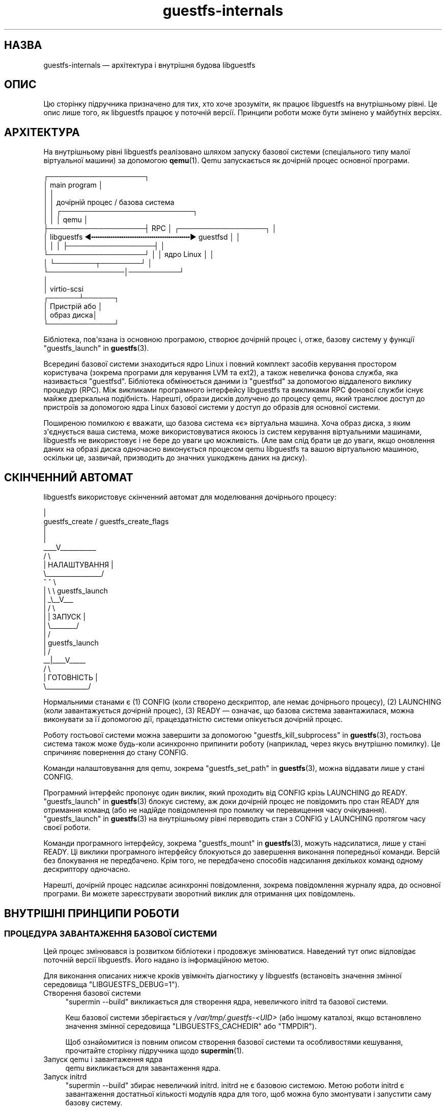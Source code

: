 .\" -*- mode: troff; coding: utf-8 -*-
.\" Automatically generated by Podwrapper::Man 1.54.1 (Pod::Simple 3.45)
.\"
.\" Standard preamble:
.\" ========================================================================
.de Sp \" Vertical space (when we can't use .PP)
.if t .sp .5v
.if n .sp
..
.de Vb \" Begin verbatim text
.ft CW
.nf
.ne \\$1
..
.de Ve \" End verbatim text
.ft R
.fi
..
.\" \*(C` and \*(C' are quotes in nroff, nothing in troff, for use with C<>.
.ie n \{\
.    ds C` ""
.    ds C' ""
'br\}
.el\{\
.    ds C`
.    ds C'
'br\}
.\"
.\" Escape single quotes in literal strings from groff's Unicode transform.
.ie \n(.g .ds Aq \(aq
.el       .ds Aq '
.\"
.\" If the F register is >0, we'll generate index entries on stderr for
.\" titles (.TH), headers (.SH), subsections (.SS), items (.Ip), and index
.\" entries marked with X<> in POD.  Of course, you'll have to process the
.\" output yourself in some meaningful fashion.
.\"
.\" Avoid warning from groff about undefined register 'F'.
.de IX
..
.nr rF 0
.if \n(.g .if rF .nr rF 1
.if (\n(rF:(\n(.g==0)) \{\
.    if \nF \{\
.        de IX
.        tm Index:\\$1\t\\n%\t"\\$2"
..
.        if !\nF==2 \{\
.            nr % 0
.            nr F 2
.        \}
.    \}
.\}
.rr rF
.\"
.\" Required to disable full justification in groff 1.23.0.
.if n .ds AD l
.\" ========================================================================
.\"
.IX Title "guestfs-internals 1"
.TH guestfs-internals 1 2025-02-18 libguestfs-1.54.1 "Virtualization Support"
.\" For nroff, turn off justification.  Always turn off hyphenation; it makes
.\" way too many mistakes in technical documents.
.if n .ad l
.nh
.SH НАЗВА
.IX Header "НАЗВА"
guestfs\-internals — архітектура і внутрішня будова libguestfs
.SH ОПИС
.IX Header "ОПИС"
Цю сторінку підручника призначено для тих, хто хоче зрозуміти, як працює libguestfs на внутрішньому рівні. Це опис лише того, як libguestfs працює у поточній версії. Принципи роботи може бути змінено у майбутніх версіях.
.SH АРХІТЕКТУРА
.IX Header "АРХІТЕКТУРА"
На внутрішньому рівні libguestfs реалізовано шляхом запуску базової системи (спеціального типу малої віртуальної машини) за допомогою \fBqemu\fR\|(1). Qemu запускається як дочірній процес основної програми.
.PP
.Vb 10
\& ┌───────────────────┐
\& │ main program      │
\& │                   │
\& │                   │           дочірній процес / базова система
\& │                   │          ┌──────────────────────────┐
\& │                   │          │ qemu                     │
\& ├───────────────────┤   RPC    │      ┌─────────────────┐ │
\& │ libguestfs  ◀╍╍╍╍╍╍╍╍╍╍╍╍╍╍╍╍╍╍╍╍╍╍╍▶ guestfsd        │ │
\& │                   │          │      ├─────────────────┤ │
\& └───────────────────┘          │      │   ядро Linux    │ │
\&                                │      └────────┬────────┘ │
\&                                └───────────────│──────────┘
\&                                                │
\&                                                │ virtio\-scsi
\&                                         ┌──────┴──────┐
\&                                         │  Пристрій або │
\&                                         │  образ диска│
\&                                         └─────────────┘
.Ve
.PP
Бібліотека, пов\*(Aqязана із основною програмою, створює дочірній процес і, отже, базову систему у функції "guestfs_launch" in \fBguestfs\fR\|(3).
.PP
Всередині базової системи знаходиться ядро Linux і повний комплект засобів керування простором користувача (зокрема програми для керування LVM та ext2), а також невеличка фонова служба, яка називається "guestfsd". Бібліотека обмінюється даними із "guestfsd" за допомогою віддаленого виклику процедур (RPC). Між викликами програмного інтерфейсу libguestfs та викликами RPC фонової служби існує майже дзеркальна подібність. Нарешті, образи дисків долучено до процесу qemu, який транслює доступ до пристроїв за допомогою ядра Linux базової системи у доступ до образів для основної системи.
.PP
Поширеною помилкою є вважати, що базова система «є» віртуальна машина. Хоча образ диска, з яким з\*(Aqєднується ваша система, може використовуватися якоюсь із систем керування віртуальними машинами, libguestfs не використовує і не бере до уваги цю можливість. (Але вам слід брати це до уваги, якщо оновлення даних на образі диска одночасно виконується процесом qemu libguestfs та вашою віртуальною машиною, оскільки це, зазвичай, призводить до значних ушкоджень даних на диску).
.SH "СКІНЧЕННИЙ АВТОМАТ"
.IX Header "СКІНЧЕННИЙ АВТОМАТ"
libguestfs використовує скінченний автомат для моделювання дочірнього процесу:
.PP
.Vb 10
\&                         |
\&          guestfs_create / guestfs_create_flags
\&                         |
\&                         |
\&                     _\|_\|_\|_V_\|_\|_\|_\|_\|_\|_\|_\|_\|_\|_
\&                    /          \e
\&                    |  НАЛАШТУВАННЯ  |
\&                    \e_\|_\|_\|_\|_\|_\|_\|_\|_\|_\|_\|_\|_\|_\|_\|_\|_/
\&                       ^   ^  \e
\&                       |    \e  \e guestfs_launch
\&                       |    _\e_\|_V_\|_\|_
\&                       |   /           \e
\&                       |   | ЗАПУСК |
\&                       |   \e_\|_\|_\|_\|_\|_\|_\|_/
\&                       |       /
\&                       |  guestfs_launch
\&                       |     /
\&                     _\|_|_\|_\|_\|_V_\|_\|_\|_\|_
\&                    /        \e
\&                    | ГОТОВНІСТЬ  |
\&                    \e_\|_\|_\|_\|_\|_\|_\|_\|_\|_\|_\|_\|_/
.Ve
.PP
Нормальними станами є (1) CONFIG (коли створено дескриптор, але немає дочірнього процесу), (2) LAUNCHING (коли завантажується дочірній процес), (3) READY — означає, що базова система завантажилася, можна виконувати за її допомогою дії, працездатністю системи опікується дочірній процес.
.PP
Роботу гостьової системи можна завершити за допомогою "guestfs_kill_subprocess" in \fBguestfs\fR\|(3), гостьова система також може будь\-коли асинхронно припинити роботу (наприклад, через якусь внутрішню помилку). Це спричиняє повернення до стану CONFIG.
.PP
Команди налаштовування для qemu, зокрема "guestfs_set_path" in \fBguestfs\fR\|(3), можна віддавати лише у стані CONFIG.
.PP
Програмний інтерфейс пропонує один виклик, який проходить від CONFIG крізь LAUNCHING до READY.  "guestfs_launch" in \fBguestfs\fR\|(3) блокує систему, аж доки дочірній процес не повідомить про стан READY для отримання команд (або не надійде повідомлення про помилку чи перевищення часу очікування). "guestfs_launch" in \fBguestfs\fR\|(3) на внутрішньому рівні переводить стан з CONFIG у LAUNCHING протягом часу своєї роботи.
.PP
Команди програмного інтерфейсу, зокрема "guestfs_mount" in \fBguestfs\fR\|(3), можуть надсилатися, лише у стані READY. Ці виклики програмного інтерфейсу блокуються до завершення виконання попередньої команди. Версій без блокування не передбачено. Крім того, не передбачено способів надсилання декількох команд одному дескриптору одночасно.
.PP
Нарешті, дочірній процес надсилає асинхронні повідомлення, зокрема повідомлення журналу ядра, до основної програми. Ви можете зареєструвати зворотний виклик для отримання цих повідомлень.
.SH "ВНУТРІШНІ ПРИНЦИПИ РОБОТИ"
.IX Header "ВНУТРІШНІ ПРИНЦИПИ РОБОТИ"
.SS "ПРОЦЕДУРА ЗАВАНТАЖЕННЯ БАЗОВОЇ СИСТЕМИ"
.IX Subsection "ПРОЦЕДУРА ЗАВАНТАЖЕННЯ БАЗОВОЇ СИСТЕМИ"
Цей процес змінювався із розвитком бібліотеки і продовжує змінюватися. Наведений тут опис відповідає поточній версії libguestfs. Його надано із інформаційною метою.
.PP
Для виконання описаних нижче кроків увімкніть діагностику у libguestfs (встановіть значення змінної середовища \f(CW\*(C`LIBGUESTFS_DEBUG=1\*(C'\fR).
.IP "Створення базової системи" 4
.IX Item "Створення базової системи"
\&\f(CW\*(C`supermin \-\-build\*(C'\fR викликається для створення ядра, невеличкого initrd та базової системи.
.Sp
Кеш базової системи зберігається у \fI/var/tmp/.guestfs\-<UID>\fR (або іншому каталозі, якщо встановлено значення змінної середовища \f(CW\*(C`LIBGUESTFS_CACHEDIR\*(C'\fR або \f(CW\*(C`TMPDIR\*(C'\fR).
.Sp
Щоб ознайомитися із повним описом створення базової системи та особливостями кешування, прочитайте сторінку підручника щодо \fBsupermin\fR\|(1).
.IP "Запуск qemu і завантаження ядра" 4
.IX Item "Запуск qemu і завантаження ядра"
qemu викликається для завантаження ядра.
.IP "Запуск initrd" 4
.IX Item "Запуск initrd"
\&\f(CW\*(C`supermin \-\-build\*(C'\fR збирає невеличкий initrd. initrd не є базовою системою. Метою роботи initrd є завантаження достатньої кількості модулів ядра для того, щоб можна було змонтувати і запустити саму базову систему.
.Sp
initrd є архівом cpio із назвою \fI/var/tmp/.guestfs\-<UID>/appliance.d/initrd\fR.
.Sp
Після запуску initrd ви побачите повідомлення щодо завантаження модулів ядра, подібні до таких:
.Sp
.Vb 4
\& supermin: ext2 mini initrd starting up
\& supermin: mounting /sys
\& supermin: internal insmod libcrc32c.ko
\& supermin: internal insmod crc32c\-intel.ko
.Ve
.IP "Пошук і монтування пристрою базової системи" 4
.IX Item "Пошук і монтування пристрою базової системи"
Базовою системою є розріджений файл, що містить файлову систему ext2 зі звичайною (але зменшеною у розмірах) операційною системою Linux. За звичайних умов, цей файл називається \fI/var/tmp/.guestfs\-<UID>/appliance.d/root\fR.
.Sp
Звичайні диски, які досліджуються за допомогою libguestfs, є першими пристроями, які «бачить» qemu (eg. as \fI/dev/vda\fR).
.Sp
Останнім диском, який додано до qemu, є сама базова система (наприклад, \fI/dev/vdb\fR, якщо був лише один звичайний диск).
.Sp
Таким чином, останнім завданням initrd є визначення розташування диска базової системи, його монтування та перемикання кореневої файлової системи на базову систему і запуск \fI/init\fR з базової системи.
.Sp
Якщо усе працюватиме як слід, ви побачите такі повідомлення:
.Sp
.Vb 5
\& supermin: picked /sys/block/vdb/dev as root device
\& supermin: creating /dev/root as block special 252:16
\& supermin: mounting new root on /root
\& supermin: chroot
\& Starting /init script ...
.Ve
.Sp
Зауважте, що повідомлення \f(CW\*(C`Starting /init script ...\*(C'\fR означає, що запущено скрипт ініціалізації (init) базової системи.
.IP "Ініціалізація базової системи" 4
.IX Item "Ініціалізація базової системи"
Далі, базова система ініціалізується. Ця процедура включає запуск певних процесів, зокрема \f(CW\*(C`udev\*(C'\fR, можливе виведення певної діагностичної інформації і, нарешті, запуск фонової служби (\f(CW\*(C`guestfsd\*(C'\fR).
.IP "Фонова служба" 4
.IX Item "Фонова служба"
На останньому етапі фонова служба (\f(CW\*(C`guestfsd\*(C'\fR) працює у базовій системі. Якщо запуск служби виконано вдало, ви побачите таке повідомлення:
.Sp
.Vb 1
\& verbose daemon enabled
.Ve
.Sp
Фонова служба очікує виявити іменований послідовний порт virtio, відкритий qemu і з\*(Aqєднаний іншим боком із бібліотекою.
.Sp
Фонова служба встановлює з\*(Aqєднання з цим портом (а отже і з бібліотекою) і надсилає чотирибайтове повідомлення \f(CW\*(C`GUESTFS_LAUNCH_FLAG\*(C'\fR, яке ініціює протокол обміну даними (див. нижче).
.SS "ПРОТОКОЛ ОБМІНУ ДАНИМИ"
.IX Subsection "ПРОТОКОЛ ОБМІНУ ДАНИМИ"
Не покладайтеся на викладені у цьому розділі подробиці протоколу безпосередньо. Документація цього розділу стосується поточних принципів його роботи, але вони можуть змінитися у майбутніх версіях.
.PP
Протокол, який використовується для обміну даними між бібліотекою та фоновою службою, запущеною всередині віртуальної машини qemu, простим механізмом RPC, побудованим на основі XDR (RFC 1014, RFC 1832, RFC 4506).
.PP
Докладний формат структур описано у файлі \fIcommon/protocol/guestfs_protocol.x\fR (зауваження: цей файл створюється автоматично під час збирання бібліотеки).
.PP
Існує два широких класи: звичайні функції, які не мають параметрів \f(CW\*(C`FileIn\*(C'\fR і \f(CW\*(C`FileOut\*(C'\fR і які керуються дуже простим повідомленнями запитів і відповідей, і функції, які мають параметри \f(CW\*(C`FileIn\*(C'\fR або \f(CW\*(C`FileOut\*(C'\fR і які використовують такі самі повідомлення запитів і відповідей, але за повідомленням може слідувати файл, який надсилається у певному фрагментному кодуванні.
.PP
\fIЗВИЧАЙНІ ФУНКЦІЇ (БЕЗ ПАРАМЕТРІВ FILEIN/FILEOUT)\fR
.IX Subsection "ЗВИЧАЙНІ ФУНКЦІЇ (БЕЗ ПАРАМЕТРІВ FILEIN/FILEOUT)"
.PP
Повідомлення запиту для звичайних функцій:
.PP
.Vb 4
\& загальна довжина (заголовок + аргументи,
\&      але без включення самого слова length)
\& struct guestfs_message_header (у кодуванні XDR)
\& struct guestfs_<щось>_args (у кодуванні XDR)
.Ve
.PP
Поле загальної довжини надає змогу фоновій службі отримувати фіксований буфер у пам\*(Aqяті, до якого вона записуватиме решту повідомлення. Отже, загальну довжину обмежено до \f(CW\*(C`GUESTFS_MESSAGE_MAX\*(C'\fR байтів (у поточній версії, 4 МБ), що означає, що ефективний розмір будь\-якого запису обмежено цим обсягом пам\*(Aqяті.
.PP
Зауважте, що багато функцій не приймають жодних аргументів. Для таких функцій \f(CW\*(C`guestfs_\fR\f(CIщось\fR\f(CW_args\*(C'\fR взагалі не вказують.
.PP
У заголовку міститься номер процедури (\f(CW\*(C`guestfs_proc\*(C'\fR), за допомогою якого функція\-отримувач визначає тип структури аргументів, який слід очікувати, або дізнається про те, що аргументів не буде.
.PP
Для функцій, які приймають необов\*(Aqязкові аргументи, додаткові аргументи кодуються у структуру \f(CW\*(C`guestfs_\fR\f(CIfoo\fR\f(CW_args\*(C'\fR у той самий спосіб, що і звичайні аргументи. Бітова маска у заголовку позначає, які додаткові аргументи мають значення. Виконується також перевірка бітової маски на вміст бітів, про які не знає фонова служба (наприклад, якщо у новішій версії бібліотеки додано додаткові аргументи). Виклики із такими бітами відкидаються.
.PP
Повідомлення відповіді для звичайних функцій:
.PP
.Vb 4
\& загальна довжина (заголовок + повернуте значення,
\&      але без включення самого слова length)
\& struct guestfs_message_header (у кодуванні XDR)
\& struct guestfs_<щось>_ret (у кодуванні XDR)
.Ve
.PP
Як і вище, структуру \f(CW\*(C`guestfs_\fR\f(CIщось\fR\f(CW_ret\*(C'\fR може бути повністю пропущено, якщо функція формально не повертає значень.
.PP
Як і вище, значення загальної довжини відповіді обмежується значенням \f(CW\*(C`GUESTFS_MESSAGE_MAX\*(C'\fR.
.PP
Якщо станеться помилка, у заголовку буде встановлено прапорець, а саме повідомлення відповіді буде дещо змінено:
.PP
.Vb 4
\& загальна довжина (заголовок + помилка,
\&      але без включення самого слова length)
\& struct guestfs_message_header (у кодуванні XDR)
\& struct guestfs_<щось>_message_error (у кодуванні XDR)
.Ve
.PP
Структура \f(CW\*(C`guestfs_message_error\*(C'\fR містить повідомлення про помилку у форматі рядка.
.PP
\fIФУНКЦІЇ З ПАРАМЕТРАМИ FILEIN\fR
.IX Subsection "ФУНКЦІЇ З ПАРАМЕТРАМИ FILEIN"
.PP
Параметр \f(CW\*(C`FileIn\*(C'\fR позначає, що ми передаємо файл \fIдо\fR гостьової системи. Надсилається звичайне повідомлення запиту (див. вище). Втім, за ним слідує послідовність фрагментів файла.
.PP
.Vb 8
\& загальна довжина (заголовок + аргументи,
\&      але без включення самого слова length,
\&      і без включення фрагментів)
\& struct guestfs_message_header (у кодуванні XDR)
\& struct guestfs_<щось>_args (у кодуванні XDR)
\& послідовність фрагментів для параметра 0 FileIn
\& послідовність фрагментів для параметра 1 FileIn тощо
\&«Послідовність фрагментів» це:
\&
\& довжина фрагмента (без самого слова length)
\& struct guestfs_chunk (у кодуванні XDR)
\&довжина фрагмента
\& struct guestfs_chunk (у кодуванні XDR)
\&   ...
\&довжина фрагмента
\& struct guestfs_chunk (із data.data_len == 0)
.Ve
.PP
Значення \f(CW\*(C`data_len\*(C'\fR останнього фрагмента дорівнює нулю. Крім того, у останньому фрагментів встановлено прапорець, який позначає успішне завершення або передчасне переривання.
.PP
На момент написання цього підручника не існувало жодної функції, яка б приймала більше одного параметра FileIn. Втім, теоретично, підтримку багатьох таких параметрів передбачено. Адже передбачено можливість надсилати послідовність фрагментів для кожного параметра FileIn один фрагмент за одним (зліва праворуч).
.PP
Передавання даних може бути скасовано як бібліотекою (відправником), \fIтак і\fR фоновою службою (отримувачем). Бібліотека скасовує передавання надсиланням фрагмента із спеціальним прапорцем, який позначає скасовування. Коли фонова служба отримує такий фрагмент, вона скасовує увесь RPC, \fIне\fR надсилає жодної відповіді і повертається до читання наступного запиту.
.PP
Фонова служба також може скасувати передавання даних. Зробити це вона можна записуванням до сокета спеціального слова \f(CW\*(C`GUESTFS_CANCEL_FLAG\*(C'\fR. Бібліотека очікує на цьому сокеті на дані під час передавання. Якщо буде отримано спеціальне слово, бібліотека скасує передавання (надішле фрагмент скасовування). Спеціальне слово вибрано так, щоб навіть якщо скасовування станеться безпосередньо наприкінці передавання (після того, як бібліотека завершить запис і розпочне очікувати на відповідь), «неоднозначний» прапорець скасовування не буде переплутано із повідомленням відповіді.
.PP
Цей протокол уможливлює передавання файлів довільного розміру (без обмеження у 32 біти), а також файлів, розмір яких невідомий наперед (наприклад з каналів обробки даних або сокетів). Втім, фрагменти є доволі малими (\f(CW\*(C`GUESTFS_MAX_CHUNK_SIZE\*(C'\fR), отже, ні бібліотеці, ні фоновій службі не потрібно для передавання багато оперативної пам\*(Aqяті.
.PP
\fIFФУНКЦІЇ З ПАРАМЕТРАМИ FILEOUT\fR
.IX Subsection "FФУНКЦІЇ З ПАРАМЕТРАМИ FILEOUT"
.PP
Протокол для параметрів FileOut є тим самим, що і для параметрів FileIn, але у ньому фонова служба і бібліотека міняються місцями.
.PP
.Vb 8
\& загальна довжина (заголовок + повернуте значення,
\&      але без включення самого слова length,
\&      і без включення фрагментів)
\& struct guestfs_message_header (у кодуванні XDR)
\& struct guestfs_<щось>_ret (у кодуванні XDR)
\& послідовність фрагментів для параметра 0 FileOut
\& послідовність фрагментів для параметра 1 FileOut тощо
\&=head3 ПОЧАТКОВЕ ПОВІДОМЛЕННЯ
.Ve
.PP
Під час запуску фонова служба надсилає початкове слово (\f(CW\*(C`GUESTFS_LAUNCH_FLAG\*(C'\fR), яке означає, що гостьова система і фонова служба працюють. Саме на це очікує "guestfs_launch" in \fBguestfs\fR\|(3).
.PP
\fIПОВІДОМЛЕННЯ ЩОДО ПОСТУПУ\fR
.IX Subsection "ПОВІДОМЛЕННЯ ЩОДО ПОСТУПУ"
.PP
Фонова служба може будь\-коли надсилати сповіщення щодо поступу. Ці сповіщення відрізняються від інших тим, що звичайне слово length замінюється на \f(CW\*(C`GUESTFS_PROGRESS_FLAG\*(C'\fR, а за ним слідує повідомлення щодо поступу фіксованого розміру.
.PP
Бібліотека перетворює їх на зворотні виклики щодо поступу (див. "GUESTFS_EVENT_PROGRESS" in \fBguestfs\fR\|(3)), якщо зареєстровано зворотний виклик; або відкидає їх, якщо виклик не зареєстровано.
.PP
Фонова служба автоматично обмежує частоту повідомлень щодо поступу, які вона надсилає (див. \f(CW\*(C`daemon/proto.c:notify_progress\*(C'\fR). Не усі виклики створюють повідомлення щодо поступу.
.SS "ФІКСОВАНА БАЗОВА СИСТЕМА"
.IX Subsection "ФІКСОВАНА БАЗОВА СИСТЕМА"
Під час роботи libguestfs (або інструментів libguestfs) виконується пошук базової системи у відповідному каталозі. Типовий шлях до цього каталогу вбудовано до libguestfs, його також можна змінити за допомогою змінної середовища \f(CW\*(C`LIBGUESTFS_PATH\*(C'\fR.
.PP
Зазвичай, базова система supermin зберігається саме у цьому каталозі (див. "БАЗОВА СИСТЕМА SUPERMIN" in \fBsupermin\fR\|(1)).  libguestfs перебудовує її у повноцінну базову систему за допомогою команди \f(CW\*(C`supermin \-\-build\*(C'\fR.
.PP
Втім, також можна скористатися простішою «фіксованою базовою системою». libguestfs визначає таку систему, виконуючи пошук каталогу, який містить такі файли:
.IP \(bu 4
\&\fIkernel\fR
.IP \(bu 4
\&\fIinitrd\fR
.IP \(bu 4
\&\fIroot\fR
.IP \(bu 4
\&\fIREADME.fixed\fR (зауважте, що він також \fBмає\fR бути)
.PP
Якщо буде виявлено фіксовану базову систему, libguestfs не використовуватиме supermin взагалі і запустить віртуальну машину (за допомогою qemu або поточного модуля обробки, див. "МОДУЛЬ" in \fBguestfs\fR\|(3)) із ядром, initrd та кореневим диском із фіксованої базової системи.
.PP
Отже, фіксованою базовою системою можна скористатися, якщо для платформи або дистрибутива Linux не передбачено підтримки supermin. Ви збираєте базову систему на платформі, де таку підтримку передбачено, за допомогою \fBlibguestfs\-make\-fixed\-appliance\fR\|(1), копіюєте її і використовуєте для запуску libguestfs.
.SH "ТАКОЖ ПЕРЕГЛЯНЬТЕ"
.IX Header "ТАКОЖ ПЕРЕГЛЯНЬТЕ"
\&\fBguestfs\fR\|(3), \fBguestfs\-hacking\fR\|(1), \fBguestfs\-examples\fR\|(3), \fBlibguestfs\-test\-tool\fR\|(1), \fBlibguestfs\-make\-fixed\-appliance\fR\|(1), http://libguestfs.org/.
.SH АВТОРИ
.IX Header "АВТОРИ"
Richard W.M. Jones (\f(CW\*(C`rjones at redhat dot com\*(C'\fR)
.SH "АВТОРСЬКІ ПРАВА"
.IX Header "АВТОРСЬКІ ПРАВА"
Copyright (C) 2009\-2023 Red Hat Inc.
.SH LICENSE
.IX Header "LICENSE"
.SH BUGS
.IX Header "BUGS"
To get a list of bugs against libguestfs, use this link:
https://bugzilla.redhat.com/buglist.cgi?component=libguestfs&product=Virtualization+Tools
.PP
To report a new bug against libguestfs, use this link:
https://bugzilla.redhat.com/enter_bug.cgi?component=libguestfs&product=Virtualization+Tools
.PP
When reporting a bug, please supply:
.IP \(bu 4
The version of libguestfs.
.IP \(bu 4
Where you got libguestfs (eg. which Linux distro, compiled from source, etc)
.IP \(bu 4
Describe the bug accurately and give a way to reproduce it.
.IP \(bu 4
Run \fBlibguestfs\-test\-tool\fR\|(1) and paste the \fBcomplete, unedited\fR
output into the bug report.
